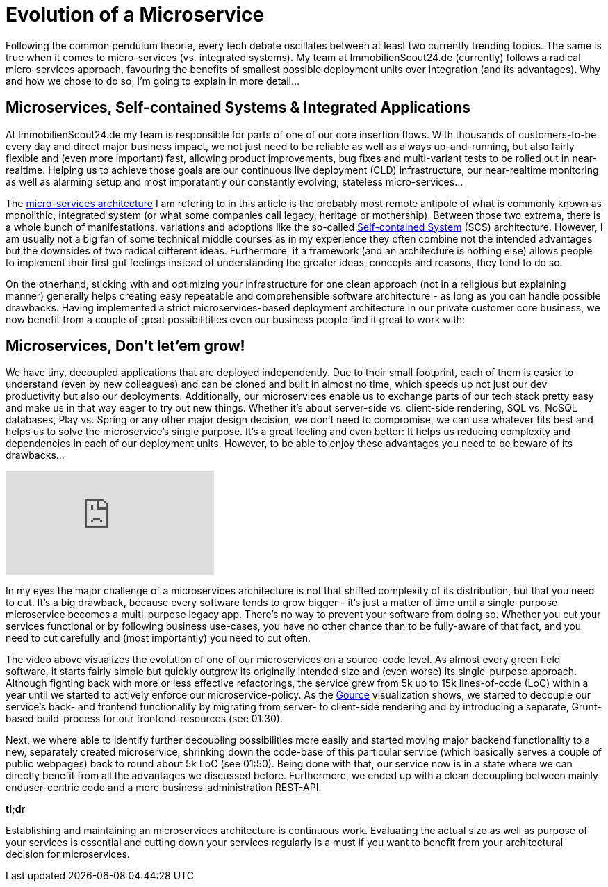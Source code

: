 = Evolution of a Microservice
:published_at: 2016-03-22
:hp-tags: backend, web development
:hp-alt-title: microservice evolution

Following the common pendulum theorie, every tech debate oscillates between at least two currently trending topics. The same is true when it comes to micro-services (vs. integrated systems). My team at ImmobilienScout24.de (currently) follows a radical micro-services approach, favouring the benefits of smallest possible deployment units over integration (and its advantages). Why and how we chose to do so, I'm going to explain in more detail...

== Microservices, Self-contained Systems & Integrated Applications

At ImmobilienScout24.de my team is responsible for parts of one of our core insertion flows. With thousands of customers-to-be every day and direct major business impact, we not just need to be reliable as well as always up-and-running, but also fairly flexible and (even more important) fast, allowing product improvements, bug fixes and multi-variant tests to be rolled out in near-realtime. Helping us to achieve those goals are our continuous live deployment (CLD) infrastructure, our near-realtime monitoring as well as alarming setup and most imporatantly our constantly evolving, stateless micro-services...

The link:http://microservices.io/patterns/microservices.html[micro-services architecture] I am refering to in this article is the probably most remote antipole of what is commonly known as monolithic, integrated system (or what some companies call legacy, heritage or mothership). Between those two extrema, there is a whole bunch of manifestations, variations and adoptions like the so-called link:http://scs-architecture.org/index.html[Self-contained System] (SCS) architecture. However, I am usually not a big fan of some technical middle courses as in my experience they often combine not the intended advantages but the downsides of two radical different ideas. Furthermore, if a framework (and an architecture is nothing else) allows people to implement their first gut feelings instead of understanding the greater ideas, concepts and reasons, they tend to do so. 

On the otherhand, sticking with and optimizing your infrastructure for one clean approach (not in a religious but explaining manner) generally helps creating easy repeatable and comprehensible software architecture - as long as you can handle possible drawbacks. Having implemented a strict microservices-based deployment architecture in our private customer core business, we now benefit from a couple of great possibilitities even our business people find it great to work with: 

== Microservices, Don't let'em grow!

We have tiny, decoupled applications that are deployed independently. Due to their small footprint, each of them is easier to understand (even by new colleagues) and can be cloned and built in almost no time, which speeds up not just our dev productivity but also our deployments. Additionally, our microservices enable us to exchange parts of our tech stack pretty easy and make us in that way eager to try out new things. Whether it's about server-side vs. client-side rendering, SQL vs. NoSQL databases, Play vs. Spring or any other major design decision, we don't need to compromise, we can use whatever fits best and helps us to solve the microservice's single purpose. It's a great feeling and even better: It helps us reducing complexity and dependencies in each of our deployment units. However, to be able to enjoy these advantages you need to be beware of its drawbacks...

video::moNJBBm7avM[youtube]

In my eyes the major challenge of a microservices architecture is not that shifted complexity of its distribution, but that you need to cut. It's a big drawback, because every software tends to grow bigger - it's just a matter of time until a single-purpose microservice becomes a multi-purpose legacy app. There's no way to prevent your software from doing so. Whether you cut your services functional or by following business use-cases, you have no other chance than to be fully-aware of that fact, and you need to cut carefully and (most importantly) you need to cut often.

The video above visualizes the evolution of one of our microservices on a source-code level. As almost every green field software, it starts fairly simple but quickly outgrow its originally intended size and (even worse) its single-purpose approach. Although fighting back with more or less effective refactorings, the service grew from 5k up to 15k lines-of-code (LoC) within a year until we started to actively enforce our microservice-policy. As the link:http://gource.io/[Gource] visualization shows, we started to decouple our service's back- and frontend functionality by migrating from server- to client-side rendering and by introducing a separate, Grunt-based build-process for our frontend-resources (see 01:30). 

Next, we where able to identify further decoupling possibilities more easily and started moving major backend functionality to a new, separately created microservice, shrinking down the code-base of this particular service (which basically serves a couple of public webpages) back to round about 5k LoC (see 01:50). Being done with that, our service now is in a state where we can directly benefit from all the advantages we discussed before. Furthermore, we ended up with a clean decoupling between mainly enduser-centric code and a more business-administration REST-API.

*tl;dr*

Establishing and maintaining an microservices architecture is continuous work. Evaluating the actual size as well as purpose of your services is essential and cutting down your services regularly is a must if you want to benefit from your architectural decision for microservices. 

